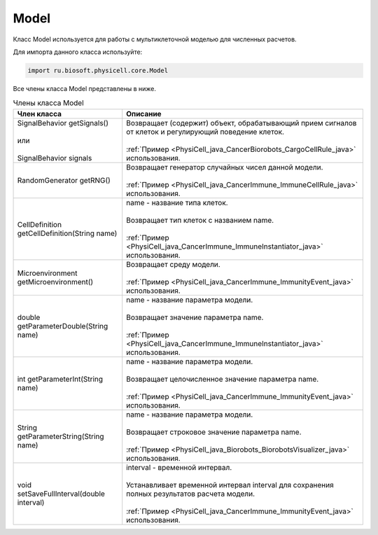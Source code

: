 .. _PhysiCell_java_Model:

Model
=====

.. role:: raw-html(raw)
   :format: html

.. raw:: html

    <style>
    table {
        border-collapse: collapse;
        width: 100%;
        background-color: white;
        table-layout: fixed;
    }
    th, td {
        border: 1px solid #dddddd;
        text-align: left;
        padding: 8px;
        word-wrap: break-word;
        overflow-wrap: break-word;
        hyphens: auto;
        -webkit-hyphens: auto;
        -moz-hyphens: auto;
        white-space: normal;
    }
    td p {
        word-wrap: break-word;
        overflow-wrap: break-word;
        word-break: break-all;
        hyphens: auto;
        -webkit-hyphens: auto;
        -moz-hyphens: auto;
        white-space: normal;
        margin: 0; /* убираем лишние отступы, если нужно */
    }
    /* ДОБАВЬТЕ ЭТИ СТИЛИ — КЛЮЧЕВОЕ ИЗМЕНЕНИЕ! */
    .line-block,
    .line-block .line {
        white-space: normal !important;
        word-wrap: break-word !important;
        overflow-wrap: break-word !important;
        hyphens: auto !important;
        -webkit-hyphens: auto !important;
        -moz-hyphens: auto !important;
    }
    tr:nth-child(even) {
        background-color: white;
    }
    th {
        background-color: #2980B9;
        color: white;
    }
    .table-bottom-margin {
        margin-top: 20px;
    }
    </style>

Класс Model используется для работы с мультиклеточной моделью для численных расчетов.

Для импорта данного класса используйте:

.. code-block:: text

   import ru.biosoft.physicell.core.Model

Все члены класса Model представлены в ниже.

.. list-table:: Члены класса Model
   :header-rows: 1

   * - Член класса
     - Описание
     
   * - | SignalBehavior getSignals()
       |
       | или
       |
       | SignalBehavior signals
     - | Возвращает (содержит) объект, обрабатывающий прием сигналов от клеток и регулирующий поведение клеток.
       |
       | :ref:`Пример <PhysiCell_java_CancerBiorobots_CargoCellRule_java>` использования.
   * - RandomGenerator getRNG()
     - | Возвращает генератор случайных чисел данной модели.
       |
       | :ref:`Пример <PhysiCell_java_CancerImmune_ImmuneCellRule_java>` использования.
   * - CellDefinition getCellDefinition(String name)
     - | name - название типа клеток.
       |
       | Возвращает тип клеток с названием name.
       |
       | :ref:`Пример <PhysiCell_java_CancerImmune_ImmuneInstantiator_java>` использования.
   * - Microenvironment getMicroenvironment()
     - | Возвращает среду модели.
       |
       | :ref:`Пример <PhysiCell_java_CancerImmune_ImmunityEvent_java>` использования.
   * - double getParameterDouble(String name)
     - | name - название параметра модели.
       |
       | Возвращает значение параметра name.
       |
       | :ref:`Пример <PhysiCell_java_CancerImmune_ImmuneInstantiator_java>` использования.
   * - int getParameterInt(String name)
     - | name - название параметра модели.
       |
       | Возвращает целочисленное значение параметра name.
       |
       | :ref:`Пример <PhysiCell_java_CancerImmune_ImmunityEvent_java>` использования.
   * - String getParameterString(String name)
     - | name - название параметра модели.
       |
       | Возвращает строковое значение параметра name.
       |
       | :ref:`Пример <PhysiCell_java_Biorobots_BiorobotsVisualizer_java>` использования.
   * - void setSaveFullInterval(double interval)
     - | interval - временной интервал.
       |
       | Устанавливает временной интервал interval для сохранения полных результатов расчета модели.
       |
       | :ref:`Пример <PhysiCell_java_CancerImmune_ImmunityEvent_java>` использования.
